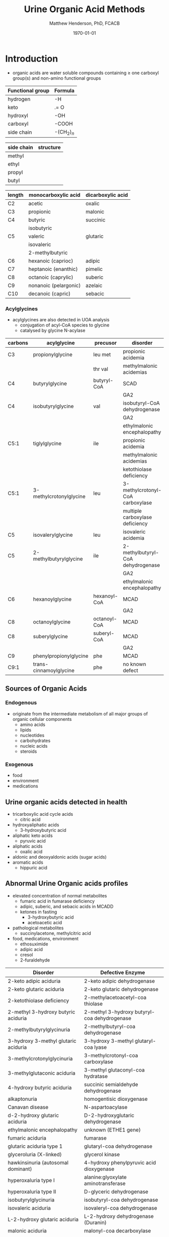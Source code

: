 #+TITLE: Urine Organic Acid Methods
#+AUTHOR: Matthew Henderson, PhD, FCACB
#+DATE: \today

* Introduction
- organic acids are water soluble compounds containing \ge one
  carboxyl group(s) and non-amino functional groups

#+BEGIN_EXPORT LaTeX
\begin{center}
\chemnameinit{}
\chemname{\chemfig{X-C(-[2]X)(-[6]X)-C(-[2]X)(-[6]X)-C(-[7]OH)=[1]O}}{organic acid}
\hspace{2em}
\chemname{\chemfig{H-C(-[2]H)(-[6]H)-C(-[7]OH)=[1]O}}{acetic acid}
\hspace{2em}
\chemname{\chemfig{0=[1]C(-[3]HO)-C(-[7]OH)=[1]O}}{oxalic acid}
\end{center}
#+END_EXPORT


#+CAPTION[]:Organic Acid Functional Groups
#+NAME: tab:func
| Functional group | Formula            |
|------------------+--------------------|
| hydrogen         | -H                 |
| keto             | .= O               |
| hydroxyl         | -OH                |
| carboxyl         | -COOH              |
| side chain       | -(CH$_2$)$_n$      |



#+CAPTION[]:Organic Acid Side Chains
#+NAME: tab:side
| side chain | structure                      |
|------------+--------------------------------|
| methyl     | \chemfig{CH_3-}                |
| ethyl      | \chemfig{CH_3-CH_2-}           |
| propyl     | \chemfig{CH_3-CH_2-CH_2-}      |
| butyl      | \chemfig{CH_3-CH_2-CH_2-CH_2-} |

#+CAPTION[]:Organic Acid Nomenclature
#+NAME: tab:nom
| length | monocarboxylic acid   | dicarboxylic acid |
|--------+-----------------------+-------------------|
| C2     | acetic                | oxalic            |
| C3     | propionic             | malonic           |
| C4     | butyric               | succinic          |
|        | isobutyric            |                   |
| C5     | valeric               | glutaric          |
|        | isovaleric            |                   |
|        | 2-methylbutyric       |                   |
| C6     | hexanoic (caprioc)    | adipic            |
| C7     | heptanoic (enanthic)  | pimelic           |
| C8     | octanoic (caprylic)   | suberic           |
| C9     | nonanoic (pelargonic) | azelaic           |
| C10    | decanoic (capric)     | sebacic           |

*** Acylglycines
- acylglycines are also detected in UOA analysis
  - conjugation of acyl-CoA species to glycine
  - catalysed by glycine N-acylase

#+CAPTION[]:Acylglycines
#+NAME: tab:pathag
| carbons | acylglycine             | precusor     | disorder                          |
|---------+-------------------------+--------------+-----------------------------------|
| C3      | propionylglycine        | leu met      | propionic acidemia                |
|         |                         | thr val      | methylmalonic acidemias           |
| C4      | butyrylglycine          | butyryl-CoA  | SCAD                              |
|         |                         |              | GA2                               |
| C4      | isobutyrylglycine       | val          | isobutyryl-CoA dehydrogenase      |
|         |                         |              | GA2                               |
|         |                         |              | ethylmalonic encephalopathy       |
| C5:1    | tiglylglycine           | ile          | propionic acidemia                |
|         |                         |              | methylmalonic acidemias           |
|         |                         |              | ketothiolase deficiency           |
| C5:1    | 3-methylcrotonylglycine | leu          | 3-methylcrotonyl-CoA carboxylase  |
|         |                         |              | multiple carboxylase deficiency   |
| C5      | isovalerylglycine       | leu          | isovaleric acidemia               |
| C5      | 2-methylbutyrylglycine  | ile          | 2-methylbutyryl-CoA dehydrogenase |
|         |                         |              | GA2                               |
|         |                         |              | ethylmalonic encephalopathy       |
| C6      | hexanoylglycine         | hexanoyl-CoA | MCAD                              |
|         |                         |              | GA2                               |
| C8      | octanoylglycine         | octanoyl-CoA | MCAD                              |
| C8      | suberylglycine          | suberyl-CoA  | MCAD                              |
|         |                         |              | GA2                               |
| C9      | phenylpropionylglycine  | phe          | MCAD                              |
| C9:1    | trans-cinnamoylglycine  | phe          | no known defect                   |

** Sources of Organic Acids
*** Endogenous 
- originate from the intermediate metabolism of all major groups of
  organic cellular components
  - amino acids
  - lipids
  - nucleotides
  - carbohydrates
  - nucleic acids
  - steroids

*** Exogenous
- food
- environment
- medications

** Urine organic acids detected in health
  - tricarboxylic acid cycle acids
    - citric acid 
  - hydroxyaliphatic acids
    - 3-hydroxybutyric acid
  - aliphatic keto acids
    - pyruvic acid 
  - aliphatic acids
    - oxalic acid
  - aldonic and deoxyaldonic acids (sugar acids)
  - aromatic acids
    - hippuric acid

** Abnormal Urine Organic acids profiles
- elevated concentration of normal metabolites
  - fumaric acid in fumarase deficiency
  - adipic, suberic, and sebacic acids in MCADD
  - ketones in fasting
    - 3-hydroxybutyric acid
    - acetoacetic acid

- pathological metabolites
  - succinylacetone, methylcitric acid

- food, medications, environment
  - ethosuximide 
  - adipic acid
  - cresol
  - 2-furaldehyde

#+CAPTION[]: Disorders of Organic Acid Metabolism
#+NAME: tab:oam
| Disorder                             | Defective Enzyme                             |
|--------------------------------------+----------------------------------------------|
| 2-keto adipic aciduria               | 2-keto adipic dehydrogenase                  |
| 2-keto glutaric aciduria             | 2-keto glutaric dehydrogenase                |
| 2-ketothiolase deficiency            | 2-methylacetoacetyl-coa thiolase             |
| 2-methyl 3-hydroxy butyric aciduria  | 2-methyl 3-hydroxy butyryl-coa dehydrogenase |
| 2-methylbutyrylglycinuria            | 2-methylbutyryl-coa dehydrogenase            |
| 3-hydroxy 3-methyl glutaric aciduria | 3-hydroxy 3-methyl glutaryl-coa lyase        |
| 3-methylcrotonylglycinuria           | 3-methylcrotonyl-coa carboxylase             |
| 3-methylglutaconic aciduria          | 3-methyl glutaconyl-coa hydratase            |
| 4-hydroxy butyric aciduria           | succinic semialdehyde dehydrogenase          |
| alkaptonuria                         | homogentisic dioxygenase                     |
| Canavan disease                      | N-aspartoacylase                             |
| d-2-hydroxy glutaric aciduria        | D-2-hydroxyglutaric dehydrogenase            |
| ethylmalonic encephalopathy          | unknown (ETHE1 gene)                         |
| fumaric aciduria                     | fumarase                                     |
| glutaric aciduria type 1             | glutaryl-coa dehydrogenase                   |
| glyceroluria (X-linked)              | glycerol kinase                              |
| hawkinsinuria (autosomal dominant)   | 4-hydroxy phenylpyruvic acid dioxygenase     |
| hyperoxaluria type I                 | alanine:glyoxylate aminotransferase          |
| hyperoxaluria type II                | D-glyceric dehydrogenase                     |
| isobutyrylglycinuria                 | isobutyryl-coa dehydrogenase                 |
| isovaleric aciduria                  | isovaleryl-coa dehydrogenase                 |
| L-2-hydroxy glutaric aciduria        | L-2-hydroxy dehydrogenase (Duranin)          |
| malonic aciduria                     | malonyl-coa decarboxylase                    |
| methylmalonic acidurias              | methylmalonyl-coa mutase, other defects      |
| mevalonic aciduria                   | mevalonate kinase                            |
| multiple carboxylase deficiency      | holocarboxylase synthase                     |
| propionic aciduria                   | propionyl-coa carboxylase                    |


* Urine Organic Acids by GC-MS
** Oximation
- not always done, sometime a reflex when 2-keto acids present
  - lactic acidemia, ketonuria
- oximated with 10% hydroxylamine-HCL
  - avoids multiple TMS species due to keto-enol tautomerism

#+BEGIN_EXPORT LaTeX
\begin{center}
\schemestart
\chemname{\chemfig{R=[1](-[2]OH)-[7]R}}{\small enol}
\arrow{<=>}
\chemname{\chemfig{R-[1](=[2]O)-[7]R}}{\small ketone}
\+
\chemname{\chemfig{N(<:[::-160]H)(<[::-120]H)-O-[1]H}}{\small hydroxylamine}
\arrow{->}
\chemname{\chemfig{R-[1](=[2]N-[1]OH)-[7]R}}{\small ketoxime}
\schemestop
\end{center}
#+END_EXPORT
** BSTFA Derivatisation
- acidified and extracted twice with ethyl ether 
- derivatised with BSTFA (N,O-bis(trimethylsilyl)trifluoroacetamide) [fn:stalling]
  - forms organic acid TMS esters

#+BEGIN_EXPORT LaTeX
\begin{center}
\schemestart
\chemname{\chemfig{F{_3}C-C(-[1]OTMS)=[7]NTMS}}{\small BSTFA}
\+
\chemname{\chemfig{R-C(=[1]O)-[7]OH}}{\small carboxylic acid}
\arrow{->}
\chemname{\chemfig{R-C(=[1]O)-[7]OTMS}}{\small TMS ester}
\+
\chemname{\chemfig{F{_3}C-C(=[1]O)-[7]NTMS}}{\small TMS amide}
\schemestop
\end{center}
#+END_EXPORT

[fn:stalling] Stalling DL, Gehrke CW, Zumwalt RW. A new silylation
reagent for amino acids bis(trimethylsilyl)trifluoroacetamide
(BSTFA). Biochemical and Biophysical Research Communications. 1968 May
23;31(4):616-22.

** GC-MS
- detected by electron impact mass spectrometry performed in the scan mode
- mass range between m/z 50 and 550
- identification is achieved by comparison to published spectra of
  bona fide compounds, or spectra generated by in-house analysis of
  pure standard compounds
- quantification is by comparison to calibration of pure standard
  compounds in ratio to an internal standard

#+CAPTION[]:Important Co-Eluting Organic Acids
#+NAME: tab:cooa

| Enzyme                                    | Marker                      | Overlapping Compound     |
|-------------------------------------------+-----------------------------+--------------------------|
| methylmalonate semialdehyde dehydrogenase | 3-hydroxyisobutyric         | 3-hydroxybutyric         |
| succinic semialdehyde dehydrogenase       | 4-hydroxybutyric            | urea                     |
| ETHE gene                                 | ethylmalonic                | phosphoric               |
| 3-methylglutaconyl-CoA hydratase          | 3-methylglutaconic (peak 2) | 3-hydroxy adipic lactone |
| MCAD/GA2                                  | hexanoylglycine             | 4-hydroxy phenylacetic   |
| UCDs                                      | orotic                      | cis-aconitic             |

